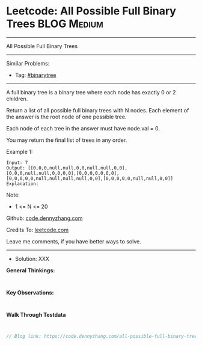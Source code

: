 * Leetcode: All Possible Full Binary Trees                       :BLOG:Medium:
#+STARTUP: showeverything
#+OPTIONS: toc:nil \n:t ^:nil creator:nil d:nil
:PROPERTIES:
:type:     binarytree
:END:
---------------------------------------------------------------------
All Possible Full Binary Trees
---------------------------------------------------------------------
#+BEGIN_HTML
<a href="https://github.com/dennyzhang/code.dennyzhang.com/tree/master/problems/all-possible-full-binary-trees"><img align="right" width="200" height="183" src="https://www.dennyzhang.com/wp-content/uploads/denny/watermark/github.png" /></a>
#+END_HTML
Similar Problems:
- Tag: [[https://code.dennyzhang.com/tag/binarytree][#binarytree]]
---------------------------------------------------------------------

A full binary tree is a binary tree where each node has exactly 0 or 2 children.

Return a list of all possible full binary trees with N nodes.  Each element of the answer is the root node of one possible tree.

Each node of each tree in the answer must have node.val = 0.

You may return the final list of trees in any order.

Example 1:
#+BEGIN_EXAMPLE
Input: 7
Output: [[0,0,0,null,null,0,0,null,null,0,0],[0,0,0,null,null,0,0,0,0],[0,0,0,0,0,0,0],[0,0,0,0,0,null,null,null,null,0,0],[0,0,0,0,0,null,null,0,0]]
Explanation:
#+END_EXAMPLE

[[Leetcode: All Possible Full Binary Trees][https://raw.githubusercontent.com/dennyzhang/code.dennyzhang.com/master/images/fivetrees.png]]
 
Note:

- 1 <= N <= 20

Github: [[https://github.com/dennyzhang/code.dennyzhang.com/tree/master/problems/all-possible-full-binary-trees][code.dennyzhang.com]]

Credits To: [[https://leetcode.com/problems/all-possible-full-binary-trees/description/][leetcode.com]]

Leave me comments, if you have better ways to solve.
---------------------------------------------------------------------
- Solution: XXX

*General Thinkings:*
#+BEGIN_EXAMPLE

#+END_EXAMPLE

*Key Observations:*
#+BEGIN_EXAMPLE

#+END_EXAMPLE

*Walk Through Testdata*
#+BEGIN_EXAMPLE

#+END_EXAMPLE

#+BEGIN_SRC go
// Blog link: https://code.dennyzhang.com/all-possible-full-binary-trees

#+END_SRC

#+BEGIN_HTML
<div style="overflow: hidden;">
<div style="float: left; padding: 5px"> <a href="https://www.linkedin.com/in/dennyzhang001"><img src="https://www.dennyzhang.com/wp-content/uploads/sns/linkedin.png" alt="linkedin" /></a></div>
<div style="float: left; padding: 5px"><a href="https://github.com/dennyzhang"><img src="https://www.dennyzhang.com/wp-content/uploads/sns/github.png" alt="github" /></a></div>
<div style="float: left; padding: 5px"><a href="https://www.dennyzhang.com/slack" target="_blank" rel="nofollow"><img src="https://slack.dennyzhang.com/badge.svg" alt="slack"/></a></div>
</div>
#+END_HTML
